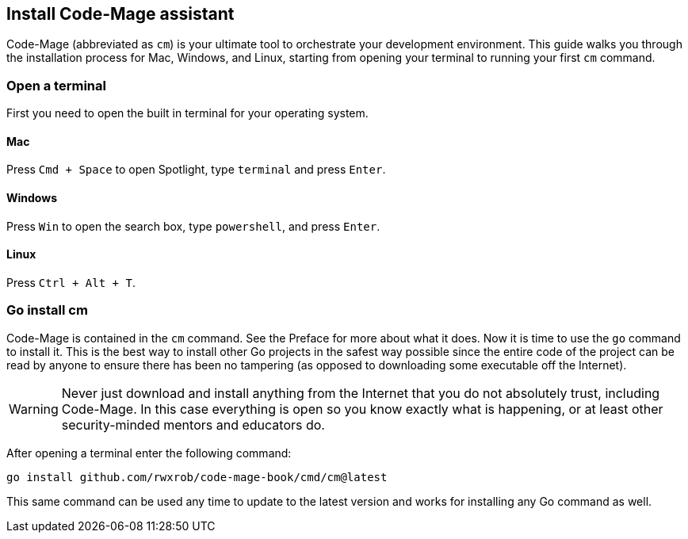 == Install Code-Mage assistant

Code-Mage (abbreviated as `cm`) is your ultimate tool to orchestrate your development environment. This guide walks you through the installation process for Mac, Windows, and Linux, starting from opening your terminal to running your first `cm` command.

=== Open a terminal

First you need to open the built in terminal for your operating system.

==== Mac

Press `Cmd + Space` to open Spotlight, type `terminal` and press `Enter`.

==== Windows

Press `Win` to open the search box, type `powershell`, and press `Enter`.

==== Linux

Press `Ctrl + Alt + T`.

=== Go install cm

Code-Mage is contained in the `cm` command. See the Preface for more about what it does. Now it is time to use the `go` command to install it. This is the best way to install other Go projects in the safest way possible since the entire code of the project can be read by anyone to ensure there has been no tampering (as opposed to downloading some executable off the Internet).

[WARNING]
====
Never just download and install anything from the Internet that you do not absolutely trust, including Code-Mage. In this case everything is open so you know exactly what is happening, or at least other security-minded mentors and educators do.
====

After opening a terminal enter the following command:

[source,shell]
----
go install github.com/rwxrob/code-mage-book/cmd/cm@latest
----

This same command can be used any time to update to the latest version and works for installing any Go command as well.
